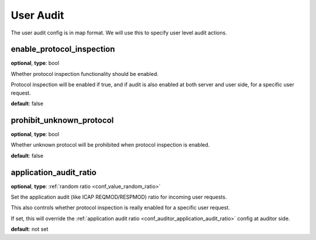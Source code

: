 .. _configuration_user_group_user_audit:

**********
User Audit
**********

.. versionadded:: 1.7.0

The user audit config is in map format. We will use this to specify user level audit actions.

enable_protocol_inspection
--------------------------

**optional**, **type**: bool

Whether protocol inspection functionality should be enabled.

Protocol inspection will be enabled if true, and if audit is also enabled at both server and user side, for a specific user request.

**default**: false

prohibit_unknown_protocol
-------------------------

**optional**, **type**: bool

Whether unknown protocol will be prohibited when protocol inspection is enabled.

**default**: false

application_audit_ratio
-----------------------

**optional**, **type**: :ref:`random ratio <conf_value_random_ratio>`

Set the application audit (like ICAP REQMOD/RESPMOD) ratio for incoming user requests.

This also controls whether protocol inspection is really enabled for a specific user request.

If set, this will override the :ref:`application audit ratio <conf_auditor_application_audit_ratio>` config at auditor side.

**default**: not set

.. versionadded:: 1.7.4
